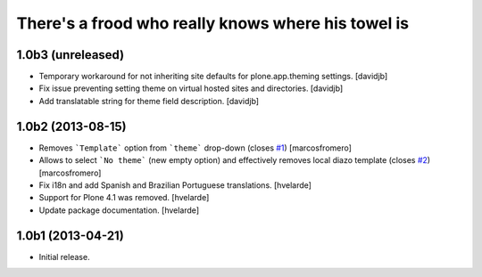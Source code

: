 There's a frood who really knows where his towel is
---------------------------------------------------

1.0b3 (unreleased)
^^^^^^^^^^^^^^^^^^

- Temporary workaround for not inheriting site defaults for plone.app.theming
  settings.
  [davidjb]
- Fix issue preventing setting theme on virtual hosted sites and directories.
  [davidjb]
- Add translatable string for theme field description.
  [davidjb]


1.0b2 (2013-08-15)
^^^^^^^^^^^^^^^^^^

- Removes ```Template``` option from ```theme``` drop-down (closes 
  `#1`_) [marcosfromero]

- Allows to select ```No theme``` (new empty option) and effectively
  removes local diazo template (closes `#2`_) [marcosfromero]

- Fix i18n and add Spanish and Brazilian Portuguese translations. [hvelarde]

- Support for Plone 4.1 was removed. [hvelarde]

- Update package documentation. [hvelarde]


1.0b1 (2013-04-21)
^^^^^^^^^^^^^^^^^^^

- Initial release.

.. _`#1`: https://github.com/collective/collective.behavior.localdiazo/issues/1
.. _`#2`: https://github.com/collective/collective.behavior.localdiazo/issues/2
